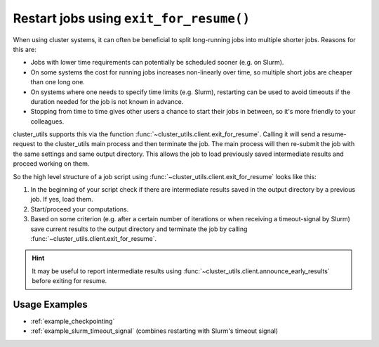 .. _exit_for_resume:

****************************************
Restart jobs using ``exit_for_resume()``
****************************************

When using cluster systems, it can often be beneficial to split long-running jobs into
multiple shorter jobs.  Reasons for this are:

- Jobs with lower time requirements can potentially be scheduled sooner (e.g. on Slurm).
- On some systems the cost for running jobs increases non-linearly over time, so
  multiple short jobs are cheaper than one long one.
- On systems where one needs to specify time limits (e.g. Slurm), restarting can be used
  to avoid timeouts if the duration needed for the job is not known in advance.
- Stopping from time to time gives other users a chance to start their jobs in between,
  so it's more friendly to your colleagues.


cluster_utils supports this via the function :func:`~cluster_utils.client.exit_for_resume`.
Calling it will send a resume-request to the cluster_utils main process and then
terminate the job.  The main process will then re-submit the job with the same settings
and same output directory.  This allows the job to load previously saved intermediate
results and proceed working on them.


So the high level structure of a job script using
:func:`~cluster_utils.client.exit_for_resume` looks like this:

1. In the beginning of your script check if there are intermediate results saved in the
   output directory by a previous job.  If yes, load them.
2. Start/proceed your computations.
3. Based on some criterion (e.g. after a certain number of iterations or when receiving
   a timeout-signal by Slurm) save current results to the output directory and terminate
   the job by calling :func:`~cluster_utils.client.exit_for_resume`.


.. hint::

   It may be useful to report intermediate results using
   :func:`~cluster_utils.client.announce_early_results` before exiting for resume.


Usage Examples
==============

- :ref:`example_checkpointing`
- :ref:`example_slurm_timeout_signal` (combines restarting with Slurm's timeout signal)
